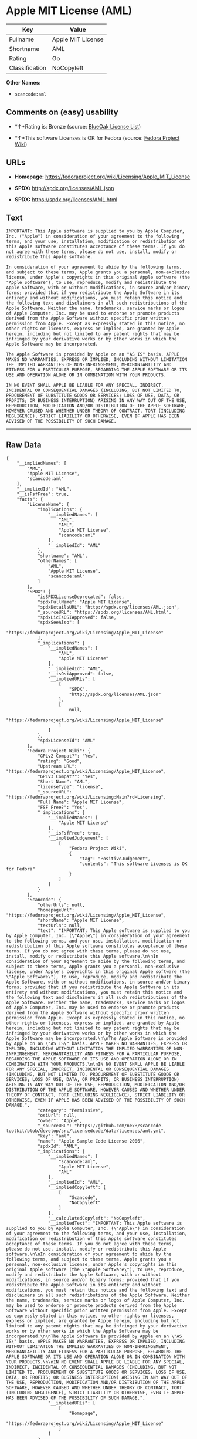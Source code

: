 * Apple MIT License (AML)

| Key              | Value               |
|------------------+---------------------|
| Fullname         | Apple MIT License   |
| Shortname        | AML                 |
| Rating           | Go                  |
| Classification   | NoCopyleft          |

*Other Names:*

- =scancode:aml=

** Comments on (easy) usability

- *↑*Rating is: Bronze (source:
  [[https://blueoakcouncil.org/list][BlueOak License List]])

- *↑*This software Licenses is OK for Fedora (source:
  [[https://fedoraproject.org/wiki/Licensing:Main?rd=Licensing][Fedora
  Project Wiki]])

** URLs

- *Homepage:* https://fedoraproject.org/wiki/Licensing/Apple_MIT_License

- *SPDX:* http://spdx.org/licenses/AML.json

- *SPDX:* https://spdx.org/licenses/AML.html

** Text

#+BEGIN_EXAMPLE
  IMPORTANT: This Apple software is supplied to you by Apple Computer, Inc. ("Apple") in consideration of your agreement to the following terms, and your use, installation, modification or redistribution of this Apple software constitutes acceptance of these terms. If you do not agree with these terms, please do not use, install, modify or redistribute this Apple software.

  In consideration of your agreement to abide by the following terms, and subject to these terms, Apple grants you a personal, non-exclusive license, under Apple's copyrights in this original Apple software (the "Apple Software"), to use, reproduce, modify and redistribute the Apple Software, with or without modifications, in source and/or binary forms; provided that if you redistribute the Apple Software in its entirety and without modifications, you must retain this notice and the following text and disclaimers in all such redistributions of the Apple Software. Neither the name, trademarks, service marks or logos of Apple Computer, Inc. may be used to endorse or promote products derived from the Apple Software without specific prior written permission from Apple. Except as expressly stated in this notice, no other rights or licenses, express or implied, are granted by Apple herein, including but not limited to any patent rights that may be infringed by your derivative works or by other works in which the Apple Software may be incorporated.

  The Apple Software is provided by Apple on an "AS IS" basis. APPLE MAKES NO WARRANTIES, EXPRESS OR IMPLIED, INCLUDING WITHOUT LIMITATION THE IMPLIED WARRANTIES OF NON-INFRINGEMENT, MERCHANTABILITY AND FITNESS FOR A PARTICULAR PURPOSE, REGARDING THE APPLE SOFTWARE OR ITS USE AND OPERATION ALONE OR IN COMBINATION WITH YOUR PRODUCTS.

  IN NO EVENT SHALL APPLE BE LIABLE FOR ANY SPECIAL, INDIRECT, INCIDENTAL OR CONSEQUENTIAL DAMAGES (INCLUDING, BUT NOT LIMITED TO, PROCUREMENT OF SUBSTITUTE GOODS OR SERVICES; LOSS OF USE, DATA, OR PROFITS; OR BUSINESS INTERRUPTION) ARISING IN ANY WAY OUT OF THE USE, REPRODUCTION, MODIFICATION AND/OR DISTRIBUTION OF THE APPLE SOFTWARE, HOWEVER CAUSED AND WHETHER UNDER THEORY OF CONTRACT, TORT (INCLUDING NEGLIGENCE), STRICT LIABILITY OR OTHERWISE, EVEN IF APPLE HAS BEEN ADVISED OF THE POSSIBILITY OF SUCH DAMAGE.
#+END_EXAMPLE

--------------

** Raw Data

#+BEGIN_EXAMPLE
  {
      "__impliedNames": [
          "AML",
          "Apple MIT License",
          "scancode:aml"
      ],
      "__impliedId": "AML",
      "__isFsfFree": true,
      "facts": {
          "LicenseName": {
              "implications": {
                  "__impliedNames": [
                      "AML",
                      "AML",
                      "Apple MIT License",
                      "scancode:aml"
                  ],
                  "__impliedId": "AML"
              },
              "shortname": "AML",
              "otherNames": [
                  "AML",
                  "Apple MIT License",
                  "scancode:aml"
              ]
          },
          "SPDX": {
              "isSPDXLicenseDeprecated": false,
              "spdxFullName": "Apple MIT License",
              "spdxDetailsURL": "http://spdx.org/licenses/AML.json",
              "_sourceURL": "https://spdx.org/licenses/AML.html",
              "spdxLicIsOSIApproved": false,
              "spdxSeeAlso": [
                  "https://fedoraproject.org/wiki/Licensing/Apple_MIT_License"
              ],
              "_implications": {
                  "__impliedNames": [
                      "AML",
                      "Apple MIT License"
                  ],
                  "__impliedId": "AML",
                  "__isOsiApproved": false,
                  "__impliedURLs": [
                      [
                          "SPDX",
                          "http://spdx.org/licenses/AML.json"
                      ],
                      [
                          null,
                          "https://fedoraproject.org/wiki/Licensing/Apple_MIT_License"
                      ]
                  ]
              },
              "spdxLicenseId": "AML"
          },
          "Fedora Project Wiki": {
              "GPLv2 Compat?": "Yes",
              "rating": "Good",
              "Upstream URL": "https://fedoraproject.org/wiki/Licensing/Apple_MIT_License",
              "GPLv3 Compat?": "Yes",
              "Short Name": "AML",
              "licenseType": "license",
              "_sourceURL": "https://fedoraproject.org/wiki/Licensing:Main?rd=Licensing",
              "Full Name": "Apple MIT License",
              "FSF Free?": "Yes",
              "_implications": {
                  "__impliedNames": [
                      "Apple MIT License"
                  ],
                  "__isFsfFree": true,
                  "__impliedJudgement": [
                      [
                          "Fedora Project Wiki",
                          {
                              "tag": "PositiveJudgement",
                              "contents": "This software Licenses is OK for Fedora"
                          }
                      ]
                  ]
              }
          },
          "Scancode": {
              "otherUrls": null,
              "homepageUrl": "https://fedoraproject.org/wiki/Licensing/Apple_MIT_License",
              "shortName": "Apple MIT License",
              "textUrls": null,
              "text": "IMPORTANT: This Apple software is supplied to you by Apple Computer, Inc. (\"Apple\") in consideration of your agreement to the following terms, and your use, installation, modification or redistribution of this Apple software constitutes acceptance of these terms. If you do not agree with these terms, please do not use, install, modify or redistribute this Apple software.\n\nIn consideration of your agreement to abide by the following terms, and subject to these terms, Apple grants you a personal, non-exclusive license, under Apple's copyrights in this original Apple software (the \"Apple Software\"), to use, reproduce, modify and redistribute the Apple Software, with or without modifications, in source and/or binary forms; provided that if you redistribute the Apple Software in its entirety and without modifications, you must retain this notice and the following text and disclaimers in all such redistributions of the Apple Software. Neither the name, trademarks, service marks or logos of Apple Computer, Inc. may be used to endorse or promote products derived from the Apple Software without specific prior written permission from Apple. Except as expressly stated in this notice, no other rights or licenses, express or implied, are granted by Apple herein, including but not limited to any patent rights that may be infringed by your derivative works or by other works in which the Apple Software may be incorporated.\n\nThe Apple Software is provided by Apple on an \"AS IS\" basis. APPLE MAKES NO WARRANTIES, EXPRESS OR IMPLIED, INCLUDING WITHOUT LIMITATION THE IMPLIED WARRANTIES OF NON-INFRINGEMENT, MERCHANTABILITY AND FITNESS FOR A PARTICULAR PURPOSE, REGARDING THE APPLE SOFTWARE OR ITS USE AND OPERATION ALONE OR IN COMBINATION WITH YOUR PRODUCTS.\n\nIN NO EVENT SHALL APPLE BE LIABLE FOR ANY SPECIAL, INDIRECT, INCIDENTAL OR CONSEQUENTIAL DAMAGES (INCLUDING, BUT NOT LIMITED TO, PROCUREMENT OF SUBSTITUTE GOODS OR SERVICES; LOSS OF USE, DATA, OR PROFITS; OR BUSINESS INTERRUPTION) ARISING IN ANY WAY OUT OF THE USE, REPRODUCTION, MODIFICATION AND/OR DISTRIBUTION OF THE APPLE SOFTWARE, HOWEVER CAUSED AND WHETHER UNDER THEORY OF CONTRACT, TORT (INCLUDING NEGLIGENCE), STRICT LIABILITY OR OTHERWISE, EVEN IF APPLE HAS BEEN ADVISED OF THE POSSIBILITY OF SUCH DAMAGE.",
              "category": "Permissive",
              "osiUrl": null,
              "owner": "Apple",
              "_sourceURL": "https://github.com/nexB/scancode-toolkit/blob/develop/src/licensedcode/data/licenses/aml.yml",
              "key": "aml",
              "name": "Apple Sample Code License 2006",
              "spdxId": "AML",
              "_implications": {
                  "__impliedNames": [
                      "scancode:aml",
                      "Apple MIT License",
                      "AML"
                  ],
                  "__impliedId": "AML",
                  "__impliedCopyleft": [
                      [
                          "Scancode",
                          "NoCopyleft"
                      ]
                  ],
                  "__calculatedCopyleft": "NoCopyleft",
                  "__impliedText": "IMPORTANT: This Apple software is supplied to you by Apple Computer, Inc. (\"Apple\") in consideration of your agreement to the following terms, and your use, installation, modification or redistribution of this Apple software constitutes acceptance of these terms. If you do not agree with these terms, please do not use, install, modify or redistribute this Apple software.\n\nIn consideration of your agreement to abide by the following terms, and subject to these terms, Apple grants you a personal, non-exclusive license, under Apple's copyrights in this original Apple software (the \"Apple Software\"), to use, reproduce, modify and redistribute the Apple Software, with or without modifications, in source and/or binary forms; provided that if you redistribute the Apple Software in its entirety and without modifications, you must retain this notice and the following text and disclaimers in all such redistributions of the Apple Software. Neither the name, trademarks, service marks or logos of Apple Computer, Inc. may be used to endorse or promote products derived from the Apple Software without specific prior written permission from Apple. Except as expressly stated in this notice, no other rights or licenses, express or implied, are granted by Apple herein, including but not limited to any patent rights that may be infringed by your derivative works or by other works in which the Apple Software may be incorporated.\n\nThe Apple Software is provided by Apple on an \"AS IS\" basis. APPLE MAKES NO WARRANTIES, EXPRESS OR IMPLIED, INCLUDING WITHOUT LIMITATION THE IMPLIED WARRANTIES OF NON-INFRINGEMENT, MERCHANTABILITY AND FITNESS FOR A PARTICULAR PURPOSE, REGARDING THE APPLE SOFTWARE OR ITS USE AND OPERATION ALONE OR IN COMBINATION WITH YOUR PRODUCTS.\n\nIN NO EVENT SHALL APPLE BE LIABLE FOR ANY SPECIAL, INDIRECT, INCIDENTAL OR CONSEQUENTIAL DAMAGES (INCLUDING, BUT NOT LIMITED TO, PROCUREMENT OF SUBSTITUTE GOODS OR SERVICES; LOSS OF USE, DATA, OR PROFITS; OR BUSINESS INTERRUPTION) ARISING IN ANY WAY OUT OF THE USE, REPRODUCTION, MODIFICATION AND/OR DISTRIBUTION OF THE APPLE SOFTWARE, HOWEVER CAUSED AND WHETHER UNDER THEORY OF CONTRACT, TORT (INCLUDING NEGLIGENCE), STRICT LIABILITY OR OTHERWISE, EVEN IF APPLE HAS BEEN ADVISED OF THE POSSIBILITY OF SUCH DAMAGE.",
                  "__impliedURLs": [
                      [
                          "Homepage",
                          "https://fedoraproject.org/wiki/Licensing/Apple_MIT_License"
                      ]
                  ]
              }
          },
          "BlueOak License List": {
              "BlueOakRating": "Bronze",
              "url": "https://spdx.org/licenses/AML.html",
              "isPermissive": true,
              "_sourceURL": "https://blueoakcouncil.org/list",
              "name": "Apple MIT License",
              "id": "AML",
              "_implications": {
                  "__impliedNames": [
                      "AML"
                  ],
                  "__impliedJudgement": [
                      [
                          "BlueOak License List",
                          {
                              "tag": "PositiveJudgement",
                              "contents": "Rating is: Bronze"
                          }
                      ]
                  ],
                  "__impliedCopyleft": [
                      [
                          "BlueOak License List",
                          "NoCopyleft"
                      ]
                  ],
                  "__calculatedCopyleft": "NoCopyleft",
                  "__impliedURLs": [
                      [
                          "SPDX",
                          "https://spdx.org/licenses/AML.html"
                      ]
                  ]
              }
          }
      },
      "__impliedJudgement": [
          [
              "BlueOak License List",
              {
                  "tag": "PositiveJudgement",
                  "contents": "Rating is: Bronze"
              }
          ],
          [
              "Fedora Project Wiki",
              {
                  "tag": "PositiveJudgement",
                  "contents": "This software Licenses is OK for Fedora"
              }
          ]
      ],
      "__impliedCopyleft": [
          [
              "BlueOak License List",
              "NoCopyleft"
          ],
          [
              "Scancode",
              "NoCopyleft"
          ]
      ],
      "__calculatedCopyleft": "NoCopyleft",
      "__isOsiApproved": false,
      "__impliedText": "IMPORTANT: This Apple software is supplied to you by Apple Computer, Inc. (\"Apple\") in consideration of your agreement to the following terms, and your use, installation, modification or redistribution of this Apple software constitutes acceptance of these terms. If you do not agree with these terms, please do not use, install, modify or redistribute this Apple software.\n\nIn consideration of your agreement to abide by the following terms, and subject to these terms, Apple grants you a personal, non-exclusive license, under Apple's copyrights in this original Apple software (the \"Apple Software\"), to use, reproduce, modify and redistribute the Apple Software, with or without modifications, in source and/or binary forms; provided that if you redistribute the Apple Software in its entirety and without modifications, you must retain this notice and the following text and disclaimers in all such redistributions of the Apple Software. Neither the name, trademarks, service marks or logos of Apple Computer, Inc. may be used to endorse or promote products derived from the Apple Software without specific prior written permission from Apple. Except as expressly stated in this notice, no other rights or licenses, express or implied, are granted by Apple herein, including but not limited to any patent rights that may be infringed by your derivative works or by other works in which the Apple Software may be incorporated.\n\nThe Apple Software is provided by Apple on an \"AS IS\" basis. APPLE MAKES NO WARRANTIES, EXPRESS OR IMPLIED, INCLUDING WITHOUT LIMITATION THE IMPLIED WARRANTIES OF NON-INFRINGEMENT, MERCHANTABILITY AND FITNESS FOR A PARTICULAR PURPOSE, REGARDING THE APPLE SOFTWARE OR ITS USE AND OPERATION ALONE OR IN COMBINATION WITH YOUR PRODUCTS.\n\nIN NO EVENT SHALL APPLE BE LIABLE FOR ANY SPECIAL, INDIRECT, INCIDENTAL OR CONSEQUENTIAL DAMAGES (INCLUDING, BUT NOT LIMITED TO, PROCUREMENT OF SUBSTITUTE GOODS OR SERVICES; LOSS OF USE, DATA, OR PROFITS; OR BUSINESS INTERRUPTION) ARISING IN ANY WAY OUT OF THE USE, REPRODUCTION, MODIFICATION AND/OR DISTRIBUTION OF THE APPLE SOFTWARE, HOWEVER CAUSED AND WHETHER UNDER THEORY OF CONTRACT, TORT (INCLUDING NEGLIGENCE), STRICT LIABILITY OR OTHERWISE, EVEN IF APPLE HAS BEEN ADVISED OF THE POSSIBILITY OF SUCH DAMAGE.",
      "__impliedURLs": [
          [
              "SPDX",
              "http://spdx.org/licenses/AML.json"
          ],
          [
              null,
              "https://fedoraproject.org/wiki/Licensing/Apple_MIT_License"
          ],
          [
              "SPDX",
              "https://spdx.org/licenses/AML.html"
          ],
          [
              "Homepage",
              "https://fedoraproject.org/wiki/Licensing/Apple_MIT_License"
          ]
      ]
  }
#+END_EXAMPLE